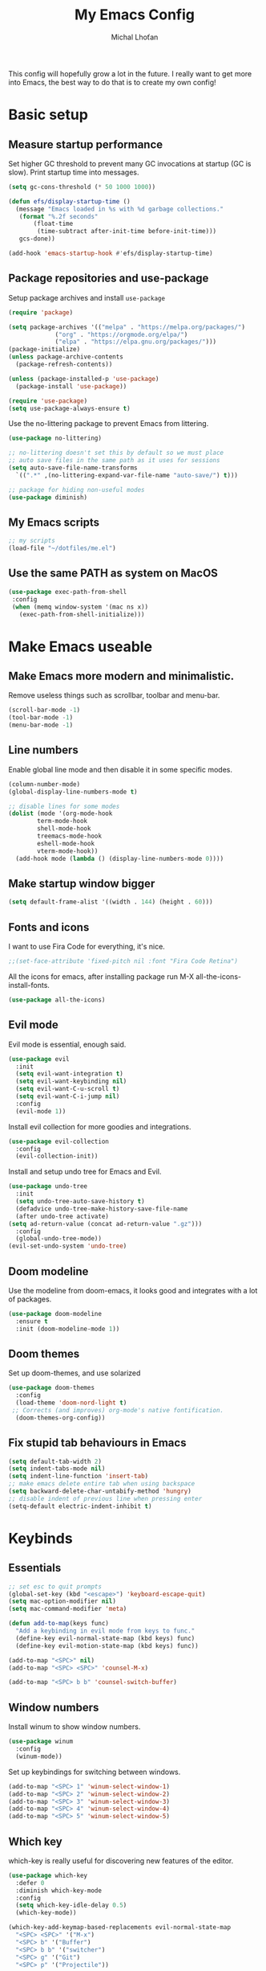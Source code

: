# -*- eval: (add-hook 'after-save-hook 'org-babel-tangle); -*-

#+TITLE: My Emacs Config
#+AUTHOR: Michal Lhoťan
#+PROPERTY: header-args :tangle ./out/emacs
#+STARTUP: overview

This config will hopefully grow a lot in the future. I really want to get
more into Emacs, the best way to do that is to create my own config!

* Basic setup
** Measure startup performance
   Set higher GC threshold to prevent many GC invocations at startup (GC is slow).
   Print startup time into messages.
   #+begin_src emacs-lisp
     (setq gc-cons-threshold (* 50 1000 1000))

     (defun efs/display-startup-time ()
       (message "Emacs loaded in %s with %d garbage collections."
		(format "%.2f seconds"
			(float-time
			 (time-subtract after-init-time before-init-time)))
		gcs-done))

     (add-hook 'emacs-startup-hook #'efs/display-startup-time)
   #+end_src
** Package repositories and use-package
   Setup package archives and install ~use-package~
   #+begin_src emacs-lisp
     (require 'package)

     (setq package-archives '(("melpa" . "https://melpa.org/packages/")
			      ("org" . "https://orgmode.org/elpa/")
			      ("elpa" . "https://elpa.gnu.org/packages/")))
     (package-initialize)
     (unless package-archive-contents
       (package-refresh-contents))

     (unless (package-installed-p 'use-package)
       (package-install 'use-package))

     (require 'use-package)
     (setq use-package-always-ensure t)
   #+end_src

   Use the no-littering package to prevent Emacs from littering.

   #+begin_src emacs-lisp
     (use-package no-littering)

     ;; no-littering doesn't set this by default so we must place
     ;; auto save files in the same path as it uses for sessions
     (setq auto-save-file-name-transforms
	   `((".*" ,(no-littering-expand-var-file-name "auto-save/") t)))

     ;; package for hiding non-useful modes
     (use-package diminish)
   #+end_src

** My Emacs scripts
   #+begin_src emacs-lisp
   ;; my scripts
   (load-file "~/dotfiles/me.el")
   #+end_src
** Use the same PATH as system on MacOS
 #+begin_src emacs-lisp
  (use-package exec-path-from-shell
   :config
   (when (memq window-system '(mac ns x))
     (exec-path-from-shell-initialize)))
 #+end_src
* Make Emacs useable 
** Make Emacs more modern and minimalistic.
   Remove useless things such as scrollbar, toolbar and menu-bar.
   #+begin_src emacs-lisp
     (scroll-bar-mode -1)
     (tool-bar-mode -1)
     (menu-bar-mode -1)
   #+end_src

** Line numbers
   Enable global line mode and then disable it in some specific modes. 
   #+begin_src emacs-lisp
     (column-number-mode)
     (global-display-line-numbers-mode t)

     ;; disable lines for some modes
     (dolist (mode '(org-mode-hook
		     term-mode-hook
		     shell-mode-hook
		     treemacs-mode-hook
		     eshell-mode-hook
		     vterm-mode-hook))
       (add-hook mode (lambda () (display-line-numbers-mode 0))))
   #+end_src
** Make startup window bigger
   #+begin_src emacs-lisp
     (setq default-frame-alist '((width . 144) (height . 60)))
   #+end_src

** Fonts and icons 
   I want to use Fira Code for everything, it's nice.
   #+begin_src emacs-lisp
     ;;(set-face-attribute 'fixed-pitch nil :font "Fira Code Retina")
   #+end_src
   All the icons for emacs, after installing package 
   run M-X all-the-icons-install-fonts.  
   #+begin_src emacs-lisp
     (use-package all-the-icons)
   #+end_src

** Evil mode
   Evil mode is essential, enough said.
   #+begin_src emacs-lisp
     (use-package evil
       :init
       (setq evil-want-integration t)
       (setq evil-want-keybinding nil)
       (setq evil-want-C-u-scroll t)
       (setq evil-want-C-i-jump nil)
       :config
       (evil-mode 1))
   #+end_src
   Install evil collection for more goodies and integrations.
   #+begin_src emacs-lisp
     (use-package evil-collection 
       :config
       (evil-collection-init))
   #+end_src
   Install and setup undo tree for Emacs and Evil.
   #+begin_src emacs-lisp
     (use-package undo-tree
       :init
       (setq undo-tree-auto-save-history t)
       (defadvice undo-tree-make-history-save-file-name
	   (after undo-tree activate)
	 (setq ad-return-value (concat ad-return-value ".gz")))
       :config
       (global-undo-tree-mode))
     (evil-set-undo-system 'undo-tree)
   #+end_src
** Doom modeline
   Use the modeline from doom-emacs, it looks good and integrates
   with a lot of packages.
   #+begin_src emacs-lisp
     (use-package doom-modeline
       :ensure t 
       :init (doom-modeline-mode 1))
   #+end_src

** Doom themes
 Set up doom-themes, and use solarized 
 #+begin_src emacs-lisp
 (use-package doom-themes
   :config
   (load-theme 'doom-nord-light t)
  ;; Corrects (and improves) org-mode's native fontification.
   (doom-themes-org-config))
 #+end_src

** Fix stupid tab behaviours in Emacs
   #+begin_src emacs-lisp
     (setq default-tab-width 2)
     (setq indent-tabs-mode nil)
     (setq indent-line-function 'insert-tab)
     ;; make emacs delete entire tab when using backspace
     (setq backward-delete-char-untabify-method 'hungry)
     ;; disable indent of previous line when pressing enter
     (setq-default electric-indent-inhibit t)

   #+end_src
* Keybinds
** Essentials 
   #+begin_src emacs-lisp
     ;; set esc to quit prompts
     (global-set-key (kbd "<escape>") 'keyboard-escape-quit)
     (setq mac-option-modifier nil)
     (setq mac-command-modifier 'meta)

     (defun add-to-map(keys func)
       "Add a keybinding in evil mode from keys to func."
       (define-key evil-normal-state-map (kbd keys) func)
       (define-key evil-motion-state-map (kbd keys) func))

     (add-to-map "<SPC>" nil)
     (add-to-map "<SPC> <SPC>" 'counsel-M-x)

     (add-to-map "<SPC> b b" 'counsel-switch-buffer)
   #+end_src
** Window numbers
   Install winum to show window numbers.
   #+begin_src emacs-lisp
     (use-package winum
       :config
       (winum-mode))
   #+end_src

   Set up keybindings for switching between windows.

   #+begin_src emacs-lisp
     (add-to-map "<SPC> 1" 'winum-select-window-1)
     (add-to-map "<SPC> 2" 'winum-select-window-2)
     (add-to-map "<SPC> 3" 'winum-select-window-3)
     (add-to-map "<SPC> 4" 'winum-select-window-4)
     (add-to-map "<SPC> 5" 'winum-select-window-5)
   #+end_src
** Which key
   which-key is really useful for discovering new features of the editor.
   #+begin_src emacs-lisp
     (use-package which-key
       :defer 0
       :diminish which-key-mode
       :config
       (setq which-key-idle-delay 0.5) 
       (which-key-mode))

     (which-key-add-keymap-based-replacements evil-normal-state-map
       "<SPC> <SPC>" '("M-x") 
       "<SPC> b" '("Buffer")
       "<SPC> b b" '("switcher")
       "<SPC> g" '("Git")
       "<SPC> p" '("Projectile"))  

   #+end_src

   Configure which-key window swap names

   #+begin_src emacs-lisp
     ;; Rename the entry for M-1 in the SPC h k Top-level bindings,
     ;; and for 1 in the SPC- Spacemacs root, to 1..9
     (push '(("\\(.*\\)1" . "winum-select-window-1") .
	     ("\\11..9" . "select window"))
	   which-key-replacement-alist)

     ;; Hide the entries for M-[2-9] in the SPC h k Top-level bindings,
     ;; and for [2-9] in the SPC- Spacemacs root
     (push '((nil . "winum-select-window-[2-9]") . t)
	   which-key-replacement-alist)
   #+end_src
** Ivy
   Ivy is an excellent completion framework for Emacs. It provides a minimal yet powerful selection menu that appears when you open files, switch buffers, and for many other tasks in Emacs.
   #+begin_src emacs-lisp
     (use-package ivy
       :diminish
       :bind (("C-s" . swiper)
	      :map ivy-minibuffer-map
	      ("TAB" . ivy-alt-done)
	      ("C-l" . ivy-alt-done)
	      ("C-j" . ivy-next-line)
	      ("C-k" . ivy-previous-line)
	      :map ivy-switch-buffer-map
	      ("C-k" . ivy-previous-line)
	      ("C-l" . ivy-done)
	      ("C-d" . ivy-switch-buffer-kill)
	      :map ivy-reverse-i-search-map
	      ("C-k" . ivy-previous-line)
	      ("C-d" . ivy-reverse-i-search-kill))
       :config
       (ivy-mode 1))

     (setq ivy-re-builders-alist '((t . ivy--regex-fuzzy)))
     (setq ivy-use-virtual-buffers t)
     (setq ivy-count-format "(%d/%d) ")
     (setq projectile-completion-system 'ivy)

     (use-package ivy-rich
       :diminish
       :config
       (ivy-rich-mode 1))

     (use-package counsel
       :diminish
       :bind (("C-M-j" . 'counsel-switch-buffer)
	      :map minibuffer-local-map
	      ("C-r" . 'counsel-minibuffer-history))
       :custom
       (counsel-linux-app-format-function #'counsel-linux-app-format-function-name-only)
       :config
       (counsel-mode 1))

     (use-package ivy-prescient
       :after counsel
       :custom
       (ivy-prescient-enable-filtering nil)
       :config
       (prescient-persist-mode 1)
       (ivy-prescient-mode 1))
   #+end_src
* ORG
  #+begin_src emacs-lisp
    (setq org-src-tab-acts-natively t)
    (use-package org-bullets
      :custom
      (org-bullets-bullet-list '("◉" "☯" "○" "☯" "✸" "☯" "✿" "☯" "✜" "☯" "◆" "☯" "▶"))
      (org-ellipsis "⤵")
      :hook (org-mode . org-bullets-mode))
    (setq org-todo-keywords
	  '((sequence "TODO(t)" "IN-PROGRESS(i)" "DO-LATER(l)" "|" "DONE(d)")))
    (setq org-todo-keywords-faces
	  '(("IN-PROGRESS" . "green")
	    ("DO-LATER" . "red")))

    (setq org-log-done 'note)
    (setq org-agenda-start-with-log-mode '(closed clock state))
    ;; (setq org-agenda-custom-commands
    ;;  '(("W" "Weekly review"
    ;;    agenda ""
    ;;   ((org-agenda-start-with-log-mode '(closed))
    ;;   (org-agenda-start-day "-14d")
    ;;  (org-agenda-span 14)
    ;; (org-agenda-start-on-weekday 1))
    ;;("n" "Agenda and all TODOs"
    ;;agenda ""
    ;;((alltodo "")))
    ;;)))

    (setq org-log-into-drawer t)

    (use-package adaptive-wrap)
    (add-hook 'visual-line-mode-hook 'adaptive-wrap-prefix-mode)
    (add-hook 'org-mode-hook 'visual-line-mode)
    ;;(setq org-src-preserve-indentation t)
  #+end_src
** Org-agenda
   #+begin_src emacs-lisp
   (setq org-agenda-files '("~/TinyCloud/org/"))
   #+end_src

* Vterm

  Superior terminal emulator for emacs.

  #+begin_src emacs-lisp
    ;;(use-package vterm
    ;;  :ensure t)

    ;;(add-to-map "<SPC> '" 'vterm)
  #+end_src

* Magit
  #+begin_src emacs-lisp
    (use-package magit)

    (add-to-map "<SPC> g s" 'magit-status)
    (add-to-map "<SPC> g m" 'magit-dispatch)
  #+end_src

* Dashboard
  #+begin_src emacs-lisp
    (use-package dashboard
      :ensure t
      :config
      (dashboard-setup-startup-hook))

    (setq dashboard-items '((recents . 10)
			    (projects . 4)
			    (bookmarks . 4)
			    (agenda . 10)))
    (setq dashboard-week-agenda t)

    (setq dashboard-set-heading-icons t)
    (setq dashboard-set-file-icons t)
  #+end_src

* Projectile
  Use Projectile to manage projects in Emacs.

  #+begin_src emacs-lisp
(use-package projectile
  :config
  (projectile-mode +1))

(add-to-map "<SPC> p f" 'projectile-find-file)
;; (define-key projectile-key-map (kbd "<SPC> p") 'projectile-command-map)
  #+end_src
  
* CSS and GraphQL in JS
  
  #+begin_src emacs-lisp
    (use-package polymode
      :ensure t)
    (use-package graphql-mode
      :ensure t)
    (use-package css-mode
      :ensure t)

    (define-hostmode poly-js-hostmode
      :mode 'js-mode)

    (define-innermode poly-js-graphql-innermode
      :mode 'graphql-mode
      :head-matcher "graphql`"
      :tail-matcher "`"
      :head-mode 'host
      :tail-mode 'host)

					    ;    (define-innermode poly-js-css-innermode
					    ;      :mode 'css-mode
					    ;      :head-matcher "styled\.?.`$"
					    ;      :tail-matcher "^`;"
					    ;      :head-mode 'host
					    ;      :tail-mode 'host)

    (define-polymode poly-js-mode
      :hostmode 'poly-js-hostmode
      :innermodes '(poly-js-graphql-innermode))
					    ; poly-js-css-innermode))
    (define-hostmode poly-mdx-hostmode
      :mode 'markdown-mode)
    (define-innermode poly-mdx-js-innermode
      :mode 'rjsx-mode
      :head-matcher "\n\n<[^/].+[> $]"
      :tail-matcher "^</.+>\n\n\\|^/>\n\n"
      :head-mode 'host
      :tail-mode 'host)


    (define-polymode poly-mdx-mode
      :hostmode 'poly-mdx-hostmode
      :innermodes '(poly-mdx-js-innermode))
    ;;(add-to-list 'auto-mode-alist '("\\.md" . poly-markdown-mode))
  #+end_src
* EXWM
  Won't be needing this for a while, should probably just disable it
  #+begin_src emacs-lisp :tangle no
    (add-to-list 'load-path "/home/lhotan/repos/xelb/")
    (add-to-list 'load-path "/home/lhotan/repos/exwm/")


    (require 'exwm)
    (require 'exwm-config)
    (require 'exwm-systemtray)

    (exwm-systemtray-enable)

    (exwm-config-example)
  #+end_src


* Editorconfig
  #+begin_src emacs-lisp
(use-package editorconfig
  :ensure t
  :config
  (editorconfig-mode 1))
  #+end_src
  
* LSP

  #+begin_src emacs-lisp
    (use-package lsp-mode
      :init
      :hook (
             (css-mode . lsp)
	     (js-mode . lsp)
	     (lsp-mode . lsp-enable-which-key-integration))
      :commands lsp)
    (use-package lsp-ui :commands lsp-ui-mode)
    (use-package lsp-ivy :commands lsp-ivy-workspace-symbol)
    (use-package flycheck
      :ensure t
      :init (add-hook 'after-init-hook 'global-flycheck-mode))
    (use-package company
      :init (add-hook 'after-init-hook 'global-company-mode))

  #+end_src
  
* AFTER INIT
  #+begin_src emacs-lisp
    ;; Make gc pauses faster by decreasing the threshold.
    (setq gc-cons-threshold (* 2 1000 1000))
  #+end_src
  
L


* TODO Figure out how to make Javascript work in Emacs (mainly JSX)
  lsp-ui has some nice features, I should add a keybinding for invoking code actions
  the function to call is ~lsp-ui-sideline-apply-code-actions~
  
